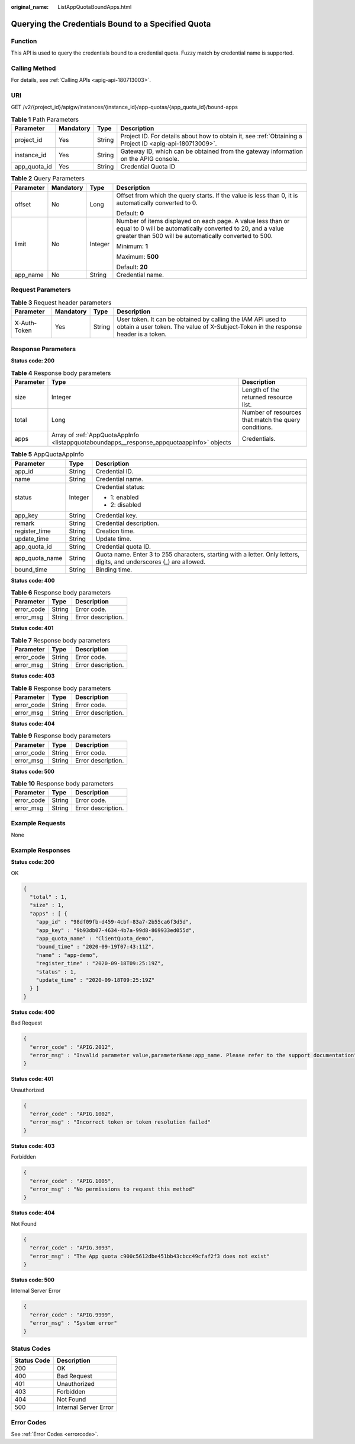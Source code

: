 :original_name: ListAppQuotaBoundApps.html

.. _ListAppQuotaBoundApps:

Querying the Credentials Bound to a Specified Quota
===================================================

Function
--------

This API is used to query the credentials bound to a credential quota. Fuzzy match by credential name is supported.

Calling Method
--------------

For details, see :ref:`Calling APIs <apig-api-180713003>`.

URI
---

GET /v2/{project_id}/apigw/instances/{instance_id}/app-quotas/{app_quota_id}/bound-apps

.. table:: **Table 1** Path Parameters

   +--------------+-----------+--------+---------------------------------------------------------------------------------------------------------+
   | Parameter    | Mandatory | Type   | Description                                                                                             |
   +==============+===========+========+=========================================================================================================+
   | project_id   | Yes       | String | Project ID. For details about how to obtain it, see :ref:`Obtaining a Project ID <apig-api-180713009>`. |
   +--------------+-----------+--------+---------------------------------------------------------------------------------------------------------+
   | instance_id  | Yes       | String | Gateway ID, which can be obtained from the gateway information on the APIG console.                     |
   +--------------+-----------+--------+---------------------------------------------------------------------------------------------------------+
   | app_quota_id | Yes       | String | Credential Quota ID                                                                                     |
   +--------------+-----------+--------+---------------------------------------------------------------------------------------------------------+

.. table:: **Table 2** Query Parameters

   +-----------------+-----------------+-----------------+-------------------------------------------------------------------------------------------------------------------------------------------------------------------------------------+
   | Parameter       | Mandatory       | Type            | Description                                                                                                                                                                         |
   +=================+=================+=================+=====================================================================================================================================================================================+
   | offset          | No              | Long            | Offset from which the query starts. If the value is less than 0, it is automatically converted to 0.                                                                                |
   |                 |                 |                 |                                                                                                                                                                                     |
   |                 |                 |                 | Default: **0**                                                                                                                                                                      |
   +-----------------+-----------------+-----------------+-------------------------------------------------------------------------------------------------------------------------------------------------------------------------------------+
   | limit           | No              | Integer         | Number of items displayed on each page. A value less than or equal to 0 will be automatically converted to 20, and a value greater than 500 will be automatically converted to 500. |
   |                 |                 |                 |                                                                                                                                                                                     |
   |                 |                 |                 | Minimum: **1**                                                                                                                                                                      |
   |                 |                 |                 |                                                                                                                                                                                     |
   |                 |                 |                 | Maximum: **500**                                                                                                                                                                    |
   |                 |                 |                 |                                                                                                                                                                                     |
   |                 |                 |                 | Default: **20**                                                                                                                                                                     |
   +-----------------+-----------------+-----------------+-------------------------------------------------------------------------------------------------------------------------------------------------------------------------------------+
   | app_name        | No              | String          | Credential name.                                                                                                                                                                    |
   +-----------------+-----------------+-----------------+-------------------------------------------------------------------------------------------------------------------------------------------------------------------------------------+

Request Parameters
------------------

.. table:: **Table 3** Request header parameters

   +--------------+-----------+--------+----------------------------------------------------------------------------------------------------------------------------------------------------+
   | Parameter    | Mandatory | Type   | Description                                                                                                                                        |
   +==============+===========+========+====================================================================================================================================================+
   | X-Auth-Token | Yes       | String | User token. It can be obtained by calling the IAM API used to obtain a user token. The value of X-Subject-Token in the response header is a token. |
   +--------------+-----------+--------+----------------------------------------------------------------------------------------------------------------------------------------------------+

Response Parameters
-------------------

**Status code: 200**

.. table:: **Table 4** Response body parameters

   +-----------+-------------------------------------------------------------------------------------------+------------------------------------------------------+
   | Parameter | Type                                                                                      | Description                                          |
   +===========+===========================================================================================+======================================================+
   | size      | Integer                                                                                   | Length of the returned resource list.                |
   +-----------+-------------------------------------------------------------------------------------------+------------------------------------------------------+
   | total     | Long                                                                                      | Number of resources that match the query conditions. |
   +-----------+-------------------------------------------------------------------------------------------+------------------------------------------------------+
   | apps      | Array of :ref:`AppQuotaAppInfo <listappquotaboundapps__response_appquotaappinfo>` objects | Credentials.                                         |
   +-----------+-------------------------------------------------------------------------------------------+------------------------------------------------------+

.. _listappquotaboundapps__response_appquotaappinfo:

.. table:: **Table 5** AppQuotaAppInfo

   +-----------------------+-----------------------+-----------------------------------------------------------------------------------------------------------------------+
   | Parameter             | Type                  | Description                                                                                                           |
   +=======================+=======================+=======================================================================================================================+
   | app_id                | String                | Credential ID.                                                                                                        |
   +-----------------------+-----------------------+-----------------------------------------------------------------------------------------------------------------------+
   | name                  | String                | Credential name.                                                                                                      |
   +-----------------------+-----------------------+-----------------------------------------------------------------------------------------------------------------------+
   | status                | Integer               | Credential status:                                                                                                    |
   |                       |                       |                                                                                                                       |
   |                       |                       | -  1: enabled                                                                                                         |
   |                       |                       |                                                                                                                       |
   |                       |                       | -  2: disabled                                                                                                        |
   +-----------------------+-----------------------+-----------------------------------------------------------------------------------------------------------------------+
   | app_key               | String                | Credential key.                                                                                                       |
   +-----------------------+-----------------------+-----------------------------------------------------------------------------------------------------------------------+
   | remark                | String                | Credential description.                                                                                               |
   +-----------------------+-----------------------+-----------------------------------------------------------------------------------------------------------------------+
   | register_time         | String                | Creation time.                                                                                                        |
   +-----------------------+-----------------------+-----------------------------------------------------------------------------------------------------------------------+
   | update_time           | String                | Update time.                                                                                                          |
   +-----------------------+-----------------------+-----------------------------------------------------------------------------------------------------------------------+
   | app_quota_id          | String                | Credential quota ID.                                                                                                  |
   +-----------------------+-----------------------+-----------------------------------------------------------------------------------------------------------------------+
   | app_quota_name        | String                | Quota name. Enter 3 to 255 characters, starting with a letter. Only letters, digits, and underscores (_) are allowed. |
   +-----------------------+-----------------------+-----------------------------------------------------------------------------------------------------------------------+
   | bound_time            | String                | Binding time.                                                                                                         |
   +-----------------------+-----------------------+-----------------------------------------------------------------------------------------------------------------------+

**Status code: 400**

.. table:: **Table 6** Response body parameters

   ========== ====== ==================
   Parameter  Type   Description
   ========== ====== ==================
   error_code String Error code.
   error_msg  String Error description.
   ========== ====== ==================

**Status code: 401**

.. table:: **Table 7** Response body parameters

   ========== ====== ==================
   Parameter  Type   Description
   ========== ====== ==================
   error_code String Error code.
   error_msg  String Error description.
   ========== ====== ==================

**Status code: 403**

.. table:: **Table 8** Response body parameters

   ========== ====== ==================
   Parameter  Type   Description
   ========== ====== ==================
   error_code String Error code.
   error_msg  String Error description.
   ========== ====== ==================

**Status code: 404**

.. table:: **Table 9** Response body parameters

   ========== ====== ==================
   Parameter  Type   Description
   ========== ====== ==================
   error_code String Error code.
   error_msg  String Error description.
   ========== ====== ==================

**Status code: 500**

.. table:: **Table 10** Response body parameters

   ========== ====== ==================
   Parameter  Type   Description
   ========== ====== ==================
   error_code String Error code.
   error_msg  String Error description.
   ========== ====== ==================

Example Requests
----------------

None

Example Responses
-----------------

**Status code: 200**

OK

.. code-block::

   {
     "total" : 1,
     "size" : 1,
     "apps" : [ {
       "app_id" : "98df09fb-d459-4cbf-83a7-2b55ca6f3d5d",
       "app_key" : "9b93db07-4634-4b7a-99d8-869933ed055d",
       "app_quota_name" : "ClientQuota_demo",
       "bound_time" : "2020-09-19T07:43:11Z",
       "name" : "app-demo",
       "register_time" : "2020-09-18T09:25:19Z",
       "status" : 1,
       "update_time" : "2020-09-18T09:25:19Z"
     } ]
   }

**Status code: 400**

Bad Request

.. code-block::

   {
     "error_code" : "APIG.2012",
     "error_msg" : "Invalid parameter value,parameterName:app_name. Please refer to the support documentation"
   }

**Status code: 401**

Unauthorized

.. code-block::

   {
     "error_code" : "APIG.1002",
     "error_msg" : "Incorrect token or token resolution failed"
   }

**Status code: 403**

Forbidden

.. code-block::

   {
     "error_code" : "APIG.1005",
     "error_msg" : "No permissions to request this method"
   }

**Status code: 404**

Not Found

.. code-block::

   {
     "error_code" : "APIG.3093",
     "error_msg" : "The App quota c900c5612dbe451bb43cbcc49cfaf2f3 does not exist"
   }

**Status code: 500**

Internal Server Error

.. code-block::

   {
     "error_code" : "APIG.9999",
     "error_msg" : "System error"
   }

Status Codes
------------

=========== =====================
Status Code Description
=========== =====================
200         OK
400         Bad Request
401         Unauthorized
403         Forbidden
404         Not Found
500         Internal Server Error
=========== =====================

Error Codes
-----------

See :ref:`Error Codes <errorcode>`.
